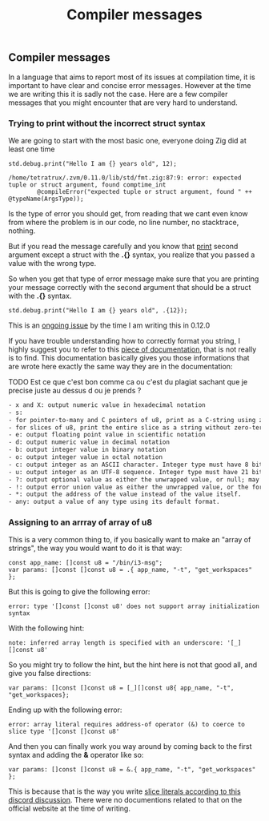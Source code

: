 #+title: Compiler messages
#+weight: 10

** Compiler messages
In a language that aims to report most of its issues at compilation time, it is important to have clear and concise error messages. However at the time we are writing this it is sadly not the case. Here are a few compiler messages that you might encounter that are very hard to understand.

*** Trying to print without the incorrect struct syntax
We are going to start with the most basic one, everyone doing Zig did at least one time
#+begin_src zig :imports '(std) :main 'yes :testsuite 'no
  std.debug.print("Hello I am {} years old", 12);
#+end_src

#+begin_example
  /home/tetratrux/.zvm/0.11.0/lib/std/fmt.zig:87:9: error: expected tuple or struct argument, found comptime_int
          @compileError("expected tuple or struct argument, found " ++ @typeName(ArgsType));
#+end_example

Is the type of error you should get, from reading that we cant even know from where the problem is in our code, no line number, no stacktrace, nothing.

But if you read the message carefully and you know that [[https://ziglang.org/documentation/master/std/#std.debug.print][print]] second argument except a struct with the *.{}* syntax, you realize that you passed a value with the wrong type.

So when you get that type of error message make sure that you are printing your message correctly with the second argument that should be a struct with the *.{}* syntax.

#+begin_src zig :imports '(std) :main 'yes :testsuite 'no
  std.debug.print("Hello I am {} years old", .{12});
#+end_src

This is an [[https://github.com/ziglang/zig/issues/19158][ongoing issue]] by the time I am writing this in 0.12.0

If you have trouble understanding how to correctly format you string, I highly suggest you to refer to this [[https://ziglang.org/documentation/master/std/#std.fmt.format][piece of documentation]], that is not really is to find. This documentation basically gives you those informations that are wrote here exactly the same way they are in the documentation:

TODO Est ce que c'est bon comme ca ou c'est du plagiat sachant que je precise juste au dessus d ou je prends ?
#+begin_src txt
  - x and X: output numeric value in hexadecimal notation
  - s:
  - for pointer-to-many and C pointers of u8, print as a C-string using zero-termination
  - for slices of u8, print the entire slice as a string without zero-termination
  - e: output floating point value in scientific notation
  - d: output numeric value in decimal notation
  - b: output integer value in binary notation
  - o: output integer value in octal notation
  - c: output integer as an ASCII character. Integer type must have 8 bits at max.
  - u: output integer as an UTF-8 sequence. Integer type must have 21 bits at max.
  - ?: output optional value as either the unwrapped value, or null; may be followed by a format specifier for the underlying value.
  - !: output error union value as either the unwrapped value, or the formatted error value; may be followed by a format specifier for the underlying value.
  - *: output the address of the value instead of the value itself.
  - any: output a value of any type using its default format.
#+end_src

*** Assigning to an arrray of array of u8
This is a very common thing to, if you basically want to make an "array of strings", the way you would want to do it is that way:
#+begin_src zig :imports '(std) :main 'yes :testsuite 'no
  const app_name: []const u8 = "/bin/i3-msg";
  var params: []const []const u8 = .{ app_name, "-t", "get_workspaces" };
#+end_src

But this is going to give the following error:
#+begin_example
  error: type '[]const []const u8' does not support array initialization syntax
#+end_example

With the following hint:
#+begin_example
  note: inferred array length is specified with an underscore: '[_][]const u8'
#+end_example

So you might try to follow the hint, but the hint here is not that good all, and give you false directions:
#+begin_src zig :imports '(std) :main 'yes :testsuite 'no
  var params: []const []const u8 = [_][]const u8{ app_name, "-t", "get_workspaces};
#+end_src

Ending up with the following error:
#+begin_src
  error: array literal requires address-of operator (&) to coerce to slice type '[]const []const u8'
#+end_src

And then you can finally work you way around by coming back to the first syntax and adding the *&* operator like so:
#+begin_src zig :imports '(std) :main 'yes :testsuite 'no
  var params: []const []const u8 = &.{ app_name, "-t", "get_workspaces" };
#+end_src

This is because that is the way you write [[https://discord.com/channels/605571803288698900/1243368828461912127][slice literals according to this discord discussion]]. There were no documentions related to that on the official website at the time of writing.


